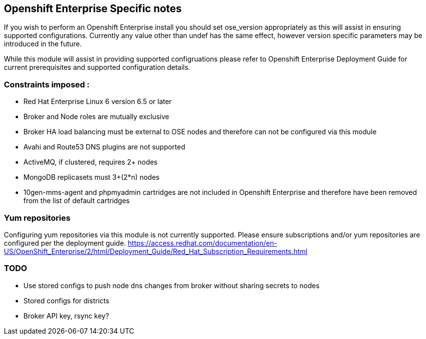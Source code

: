 == Openshift Enterprise Specific notes

If you wish to perform an Openshift Enterprise install you should set ose_version appropriately as this will
assist in ensuring supported configurations. Currently any value other than undef has the same effect, however
version specific parameters may be introduced in the future.

While this module will assist in providing supported configruations please refer to Openshift Enterprise
Deployment Guide for current prerequisites and supported configuration details.

=== Constraints imposed :
  * Red Hat Enterprise Linux 6 version 6.5 or later
  * Broker and Node roles are mutually exclusive
  * Broker HA load balancing must be external to OSE nodes and therefore can not be configured via this module
  * Avahi and Route53 DNS plugins are not supported
  * ActiveMQ, if clustered, requires 2+ nodes
  * MongoDB replicasets must 3+(2*n) nodes
  * 10gen-mms-agent and phpmyadmin cartridges are not included in Openshift Enterprise and therefore have been
    removed from the list of default cartridges

=== Yum repositories
Configuring yum repositories via this module is not currently supported. Please ensure subscriptions and/or
yum repositories are configured per the deployment guide. https://access.redhat.com/documentation/en-US/OpenShift_Enterprise/2/html/Deployment_Guide/Red_Hat_Subscription_Requirements.html

=== TODO
  * Use stored configs to push node dns changes from broker without sharing secrets to nodes
  * Stored configs for districts
  * Broker API key, rsync key?
